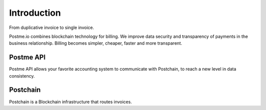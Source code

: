 .. _introduction:

Introduction
============

From duplicative invoice to single invoice.

Postme.io combines blockchain technology for billing.
We improve data security and transparency of payments in the business relationship.
Billing becomes simpler, cheaper, faster and more transparent.


Postme API
----------

Postme API allows your favorite accounting system to communicate with Postchain, to reach a new level in data consistency.


Postchain
---------

Postchain is a Blockchain infrastructure that routes invoices.